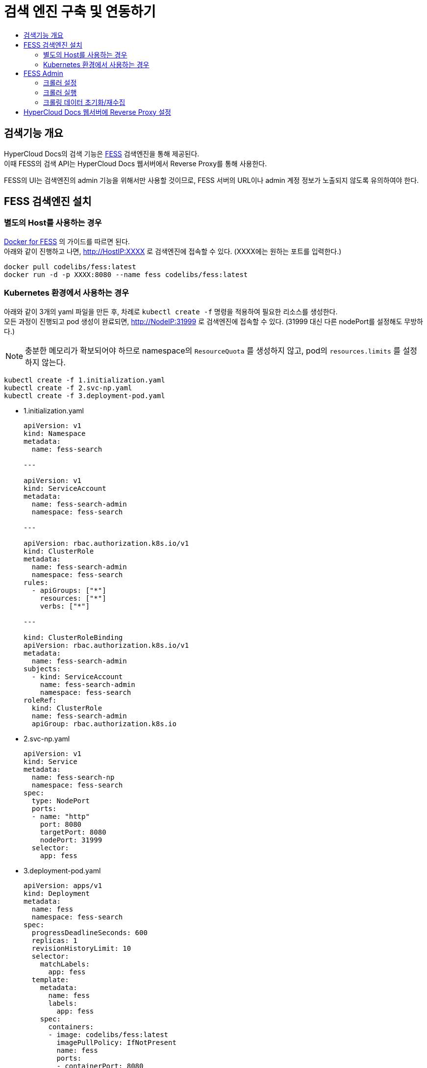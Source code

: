 [id="search_engine"]
= 검색 엔진 구축 및 연동하기
:toc: macro
:toc-title:
:toclevels: 2

toc::[]

== 검색기능 개요
HyperCloud Docs의 검색 기능은 https://github.com/codelibs/fess[FESS] 검색엔진을 통해 제공된다. +
이때 FESS의 검색 API는 HyperCloud Docs 웹서버에서 Reverse Proxy를 통해 사용한다.

FESS의 UI는 검색엔진의 admin 기능을 위해서만 사용할 것이므로, FESS 서버의 URL이나 admin 계정 정보가 노출되지 않도록 유의하여야 한다.

== FESS 검색엔진 설치

=== 별도의 Host를 사용하는 경우
https://github.com/codelibs/docker-fess[Docker for FESS] 의 가이드를 따르면 된다. +
아래와 같이 진행하고 나면, http://HostIP:XXXX 로 검색엔진에 접속할 수 있다. (XXXX에는 원하는 포트를 입력한다.)
----
docker pull codelibs/fess:latest
docker run -d -p XXXX:8080 --name fess codelibs/fess:latest
----

=== Kubernetes 환경에서 사용하는 경우
아래와 같이 3개의 yaml 파일을 만든 후, 차례로 `kubectl create -f` 명령을 적용하여 필요한 리소스를 생성한다. +
모든 과정이 진행되고 pod 생성이 완료되면, http://NodeIP:31999 로 검색엔진에 접속할 수 있다. (31999 대신 다른 nodePort를 설정해도 무방하다.)

[NOTE]
====
충분한 메모리가 확보되어야 하므로 namespace의 `ResourceQuota` 를 생성하지 않고, pod의 `resources.limits` 를 설정하지 않는다.
====

----
kubectl create -f 1.initialization.yaml
kubectl create -f 2.svc-np.yaml
kubectl create -f 3.deployment-pod.yaml
----

* 1.initialization.yaml
+
[source,yaml]
----
apiVersion: v1
kind: Namespace
metadata:
  name: fess-search

---

apiVersion: v1
kind: ServiceAccount
metadata:
  name: fess-search-admin
  namespace: fess-search

---

apiVersion: rbac.authorization.k8s.io/v1
kind: ClusterRole
metadata:
  name: fess-search-admin
  namespace: fess-search
rules:
  - apiGroups: ["*"]
    resources: ["*"]
    verbs: ["*"]

---

kind: ClusterRoleBinding
apiVersion: rbac.authorization.k8s.io/v1
metadata:
  name: fess-search-admin
subjects:
  - kind: ServiceAccount
    name: fess-search-admin
    namespace: fess-search
roleRef:
  kind: ClusterRole
  name: fess-search-admin
  apiGroup: rbac.authorization.k8s.io
----

* 2.svc-np.yaml
+
[source,yaml]
----
apiVersion: v1
kind: Service
metadata:
  name: fess-search-np
  namespace: fess-search
spec:
  type: NodePort
  ports:
  - name: "http"
    port: 8080
    targetPort: 8080
    nodePort: 31999
  selector:
    app: fess
----

* 3.deployment-pod.yaml
+
[source,yaml]
----
apiVersion: apps/v1
kind: Deployment
metadata:
  name: fess
  namespace: fess-search
spec:
  progressDeadlineSeconds: 600
  replicas: 1
  revisionHistoryLimit: 10
  selector:
    matchLabels:
      app: fess
  template:
    metadata:
      name: fess
      labels:
        app: fess
    spec:
      containers:
      - image: codelibs/fess:latest
        imagePullPolicy: IfNotPresent
        name: fess
        ports:
        - containerPort: 8080
          protocol: TCP
        terminationMessagePath: /dev/termination-log
        terminationMessagePolicy: File
      dnsPolicy: ClusterFirst
      restartPolicy: Always
      schedulerName: default-scheduler
      securityContext: {}
      terminationGracePeriodSeconds: 30
      tolerations:
      - effect: NoSchedule
        key: node-role.kubernetes.io/master
----


== FESS Admin
http://FESS_IP:PORT/admin 으로 접속하면 admin 기능을 사용할 수 있다. +
최초 계정 정보는 admin/admin이고, 로그인 후 비밀번호를 변경하거나 새로운 계정을 추가할 수 있다.

https://fess.codelibs.org/13.8/admin/index.html[Fess Administration Guide]의 Crawler와 Scheduler 부분이 도움이 될 수 있다.

=== 크롤러 설정
Crawler > Web > Create New 에서 아래와 같이 설정하면 URLs에 등록된 URL을 기반으로 동작할 크롤러가 생성된다.

Included URLs For Crawling 를 설정하여 URL 형식을 제한할 수 있는데, 여기에 Java 정규표현식을 사용할 수 있다. +
단, 이때는 의도하는 URL의 일부와 매칭되는 패턴이 아니라 전체와 매칭되는 패턴을 작성해주어야 한다.

필요에 따라 다른 옵션도 사용할 수 있다.

[cols="1,1,1",options="header"]
|===
| Name | URLs | Included URLs For Crawling
| 4-ko
| http://192.168.8.36/hypercloud-docs/hypercloud/4-ko/welcome/index.html
| .*hypercloud.*html
|===

=== 크롤러 실행
System > Scheduler 에서 Default Crawler를 선택하여 상세화면으로 들어간 다음, Start Now 버튼을 누르면 모든 Crawler가 실행된다.

=== 크롤링 데이터 초기화/재수집
우선 System > Scheduler 에서 Running 중인 Crawler가 있다면 상세화면으로 들어가 Stop 버튼을 누른다. +
System Info > Search 에서 empty string으로 검색을 하고, Delete all with this query 버튼을 누른다. 여기까지 하면 크롤링 데이터가 모두 초기화된다.

이 작업을 한 후에 '크롤러 실행' 단계를 다시 거치면, 크롤링 데이터가 처음부터 다시 수집된다.


== HyperCloud Docs 웹서버에 Reverse Proxy 설정
HyperCloud Docs 사이트에서 도메인 직후의 path가 /search/로 시작하면 FESS 서버로 프록시되도록 설정한다. +
웹서버로 WebtoB를 사용하고 있다면, webtob의 config 경로로 이동해서 http.m 설정파일에 아래와 같이 REVERSE_PROXY 절을 추가한다.

----
*REVERSE_PROXY
FESS_SEARCH     PathPrefix = "/search/",
                ServerPathPrefix = "/",
                ServerAddress = "192.168.6.196:31999"
----

[NOTE]
====
HyperCloud 웹서버가 FESS 서버와 같은 네트워크망에 있다면, ServerAddress로 Backend IP (Cluster IP) 를 사용해도 된다.
====

이후 webtob의 bin 경로로 이동하고 `./wscfl -i http.m`, `./wsdown`, `./wsboot` 를 실행하여 설정파일을 컴파일하고 WebtoB를 재기동시킨다.

여기까지 완료되면 HyperCloud Docs 사이트에서 검색 기능을 사용할 수 있다.
